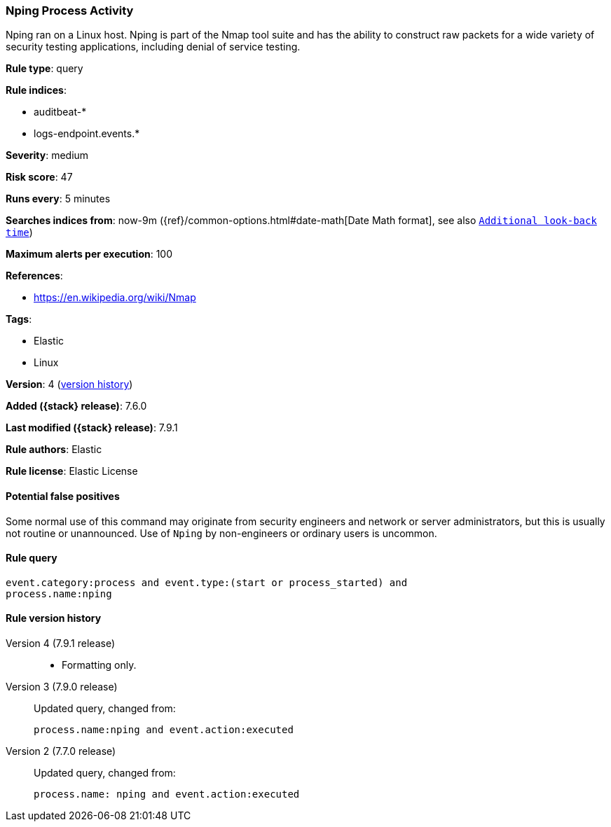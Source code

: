 [[nping-process-activity]]
=== Nping Process Activity

Nping ran on a Linux host. Nping is part of the Nmap tool suite and has the
ability to construct raw packets for a wide variety of security testing
applications, including denial of service testing.

*Rule type*: query

*Rule indices*:

* auditbeat-*
* logs-endpoint.events.*

*Severity*: medium

*Risk score*: 47

*Runs every*: 5 minutes

*Searches indices from*: now-9m ({ref}/common-options.html#date-math[Date Math format], see also <<rule-schedule, `Additional look-back time`>>)

*Maximum alerts per execution*: 100

*References*:

* https://en.wikipedia.org/wiki/Nmap

*Tags*:

* Elastic
* Linux

*Version*: 4 (<<nping-process-activity-history, version history>>)

*Added ({stack} release)*: 7.6.0

*Last modified ({stack} release)*: 7.9.1

*Rule authors*: Elastic

*Rule license*: Elastic License

==== Potential false positives

Some normal use of this command may originate from security engineers and network or server administrators, but this is usually not routine or unannounced. Use of `Nping` by non-engineers or ordinary users is uncommon.

==== Rule query


[source,js]
----------------------------------
event.category:process and event.type:(start or process_started) and
process.name:nping
----------------------------------


[[nping-process-activity-history]]
==== Rule version history

Version 4 (7.9.1 release)::
* Formatting only.

Version 3 (7.9.0 release)::
Updated query, changed from:
+
[source, js]
----------------------------------
process.name:nping and event.action:executed
----------------------------------

Version 2 (7.7.0 release)::
Updated query, changed from:
+
[source, js]
----------------------------------
process.name: nping and event.action:executed
----------------------------------

